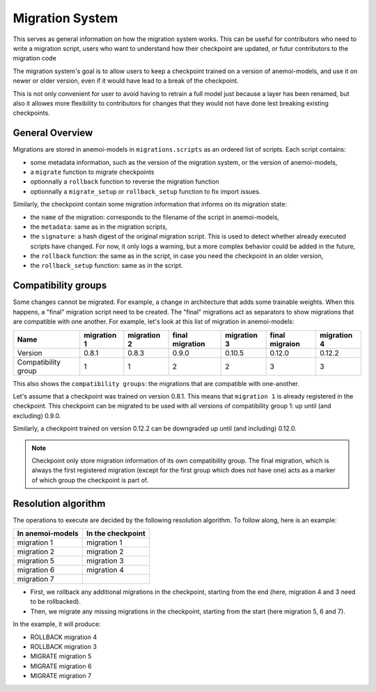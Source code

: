.. _migrations:

##################
 Migration System
##################

This serves as general information on how the migration system works.
This can be useful for contributors who need to write a migration
script, users who want to understand how their checkpoint are updated,
or futur contributors to the migration code

The migration system's goal is to allow users to keep a checkpoint
trained on a version of anemoi-models, and use it on newer or older
version, even if it would have lead to a break of the checkpoint.

This is not only convenient for user to avoid having to retrain a full
model just because a layer has been renamed, but also it allowes more
flexibility to contributors for changes that they would not have done
lest breaking existing checkpoints.

******************
 General Overview
******************

Migrations are stored in anemoi-models in ``migrations.scripts`` as an
ordered list of scripts. Each script contains:

-  some metadata information, such as the version of the migration
   system, or the version of anemoi-models,
-  a ``migrate`` function to migrate checkpoints
-  optionnally a ``rollback`` function to reverse the migration function
-  optionnally a ``migrate_setup`` or ``rollback_setup`` function to fix
   import issues.

Similarly, the checkpoint contain some migration information that
informs on its migration state:

-  the ``name`` of the migration: corresponds to the filename of the
   script in anemoi-models,

-  the ``metadata``: same as in the migration scripts,

-  the ``signature``: a hash digest of the original migration script.
   This is used to detect whether already executed scripts have changed.
   For now, it only logs a warning, but a more complex behavior could be
   added in the future,

-  the ``rollback`` function: the same as in the script, in case you
   need the checkpoint in an older version,

-  the ``rollback_setup`` function: same as in the script.

**********************
 Compatibility groups
**********************

Some changes cannot be migrated. For example, a change in architecture
that adds some trainable weights. When this happens, a "final" migration
script need to be created. The "final" migrations act as separators to
show migrations that are compatible with one another. For example, let's
look at this list of migration in anemoi-models:

+-------------------+-----------+-----------+---------------+-----------+--------------+-----------+
| Name              | migration | migration | final         | migration | final        | migration |
|                   | 1         | 2         | migration     | 3         | migraion     | 4         |
+===================+===========+===========+===============+===========+==============+===========+
| Version           | 0.8.1     | 0.8.3     | 0.9.0         | 0.10.5    | 0.12.0       | 0.12.2    |
+-------------------+-----------+-----------+---------------+-----------+--------------+-----------+
| Compatibility     | 1         | 1         | 2             | 2         | 3            | 3         |
| group             |           |           |               |           |              |           |
+-------------------+-----------+-----------+---------------+-----------+--------------+-----------+

This also shows the ``compatibility groups``: the migrations that are
compatible with one-another.

Let's assume that a checkpoint was trained on version 0.8.1. This means
that ``migration 1`` is already registered in the checkpoint. This
checkpoint can be migrated to be used with all versions of compatibility
group 1: up until (and excluding) 0.9.0.

Similarly, a checkpoint trained on version 0.12.2 can be downgraded up
until (and including) 0.12.0.

.. note::

   Checkpoint only store migration information of its own compatibility
   group. The final migration, which is always the first registered
   migration (except for the first group which does not have one) acts
   as a marker of which group the checkpoint is part of.

**********************
 Resolution algorithm
**********************

The operations to execute are decided by the following resolution
algorithm. To follow along, here is an example:

+----------------+-----------------+
| In             | In the          |
| anemoi-models  | checkpoint      |
+================+=================+
| migration 1    | migration 1     |
+----------------+-----------------+
| migration 2    | migration 2     |
+----------------+-----------------+
| migration 5    | migration 3     |
+----------------+-----------------+
| migration 6    | migration 4     |
+----------------+-----------------+
| migration 7    |                 |
+----------------+-----------------+

-  First, we rollback any additional migrations in the checkpoint,
   starting from the end (here, migration 4 and 3 need to be
   rollbacked).

-  Then, we migrate any missing migrations in the checkpoint, starting
   from the start (here migration 5, 6 and 7).

In the example, it will produce:

-  ROLLBACK migration 4
-  ROLLBACK migration 3
-  MIGRATE migration 5
-  MIGRATE migration 6
-  MIGRATE migration 7
